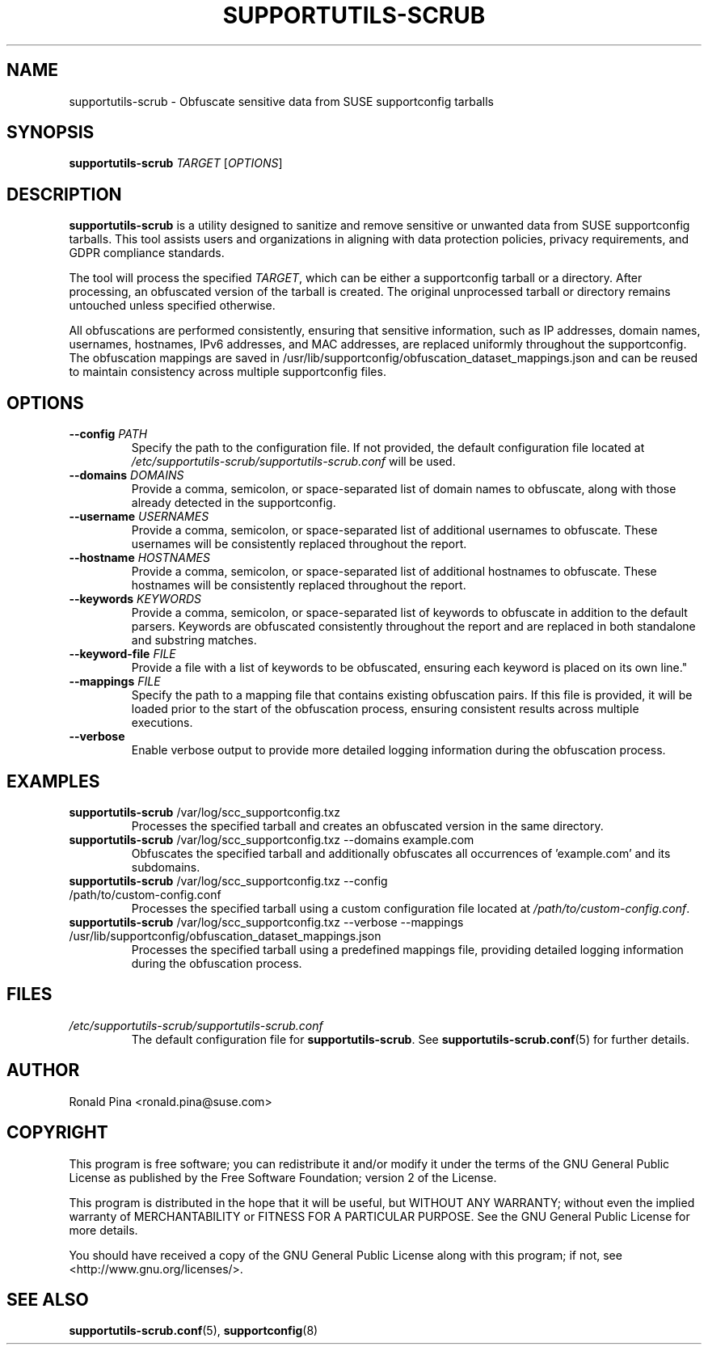 .TH SUPPORTUTILS-SCRUB 8 "23 Aug 2024" "supportutils" "Support Utilities Manual"
.SH NAME
supportutils-scrub \- Obfuscate sensitive data from SUSE supportconfig tarballs
.SH SYNOPSIS
\fBsupportutils-scrub\fR \fITARGET\fR [\fIOPTIONS\fR]
.SH DESCRIPTION
\fBsupportutils-scrub\fR is a utility designed to sanitize and remove sensitive or unwanted data from SUSE supportconfig tarballs. This tool assists users and organizations in aligning with data protection policies, privacy requirements, and GDPR compliance standards.

The tool will process the specified \fITARGET\fR, which can be either a supportconfig tarball or a directory. After processing, an obfuscated version of the tarball is created. The original unprocessed tarball or directory remains untouched unless specified otherwise.

All obfuscations are performed consistently, ensuring that sensitive information, such as IP addresses, domain names, usernames, hostnames, IPv6 addresses, and MAC addresses, are replaced uniformly throughout the supportconfig. The obfuscation mappings are saved in /usr/lib/supportconfig/obfuscation_dataset_mappings.json and can be reused to maintain consistency across multiple supportconfig files.

.SH OPTIONS
.TP
\fB\-\-config\fR \fIPATH\fR
Specify the path to the configuration file. If not provided, the default configuration file located at \fI/etc/supportutils-scrub/supportutils-scrub.conf\fR will be used.
.TP
\fB\-\-domains\fR \fIDOMAINS\fR
Provide a comma, semicolon, or space-separated list of domain names to obfuscate, along with those already detected in the supportconfig.
.TP
\fB\-\-username\fR \fIUSERNAMES\fR
Provide a comma, semicolon, or space-separated list of additional usernames to obfuscate. These usernames will be consistently replaced throughout the report.
.TP
\fB\-\-hostname\fR \fIHOSTNAMES\fR
Provide a comma, semicolon, or space-separated list of additional hostnames to obfuscate. These hostnames will be consistently replaced throughout the report.
.TP
\fB\-\-keywords\fR \fIKEYWORDS\fR
Provide a comma, semicolon, or space-separated list of keywords to obfuscate in addition to the default parsers. Keywords are obfuscated consistently throughout the report and are replaced in both standalone and substring matches.
.TP
\fB\-\-keyword-file\fR \fIFILE\fR
Provide a file with a list of keywords to be obfuscated, ensuring each keyword is placed on its own line."
.TP
\fB\-\-mappings\fR \fIFILE\fR
Specify the path to a mapping file that contains existing obfuscation pairs. If this file is provided, it will be loaded prior to the start of the obfuscation process, ensuring consistent results across multiple executions. 
.TP
\fB\-\-verbose\fR
Enable verbose output to provide more detailed logging information during the obfuscation process.

.SH EXAMPLES
.TP
\fBsupportutils-scrub\fR /var/log/scc_supportconfig.txz
Processes the specified tarball and creates an obfuscated version in the same directory.
.TP
\fBsupportutils-scrub\fR /var/log/scc_supportconfig.txz \-\-domains example.com
Obfuscates the specified tarball and additionally obfuscates all occurrences of 'example.com' and its subdomains.
.TP
\fBsupportutils-scrub\fR /var/log/scc_supportconfig.txz \-\-config /path/to/custom-config.conf
Processes the specified tarball using a custom configuration file located at \fI/path/to/custom-config.conf\fR.
.TP
\fBsupportutils-scrub\fR /var/log/scc_supportconfig.txz \-\-verbose \-\-mappings /usr/lib/supportconfig/obfuscation_dataset_mappings.json
Processes the specified tarball using a predefined mappings file, providing detailed logging information during the obfuscation process.

.SH FILES
.I /etc/supportutils-scrub/supportutils-scrub.conf
.RS
The default configuration file for \fBsupportutils-scrub\fR. See 
.BR supportutils-scrub.conf (5)
for further details.
.RE


.SH AUTHOR
Ronald Pina <ronald.pina@suse.com>
.SH COPYRIGHT
This program is free software; you can redistribute it and/or modify
it under the terms of the GNU General Public License as published by
the Free Software Foundation; version 2 of the License.
.PP
This program is distributed in the hope that it will be useful,
but WITHOUT ANY WARRANTY; without even the implied warranty of
MERCHANTABILITY or FITNESS FOR A PARTICULAR PURPOSE.  See the
GNU General Public License for more details.
.PP
You should have received a copy of the GNU General Public License
along with this program; if not, see <http://www.gnu.org/licenses/>.

.SH SEE ALSO
.BR supportutils-scrub.conf (5),
.BR supportconfig (8)
